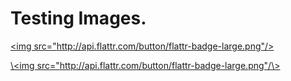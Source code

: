 * Testing Images. 

 [[http://google.com][http://api.flattr.com/button/flattr-badge-large.png]]

[[http://google.com][<img src="http://api.flattr.com/button/flattr-badge-large.png"/>]]

[[http://google.com][\<img src="http://api.flattr.com/button/flattr-badge-large.png"/\>]]


